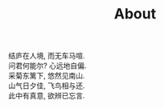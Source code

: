 #+title: About

#+BEGIN_EXPORT html
<p class="center">
结庐在人境, 而无车马喧.<br/>
问君何能尔? 心远地自偏.<br/>
采菊东篱下, 悠然见南山.<br/>
山气日夕佳, 飞鸟相与还.<br/>
此中有真意, 欲辨已忘言. 
</p>
#+END_EXPORT
